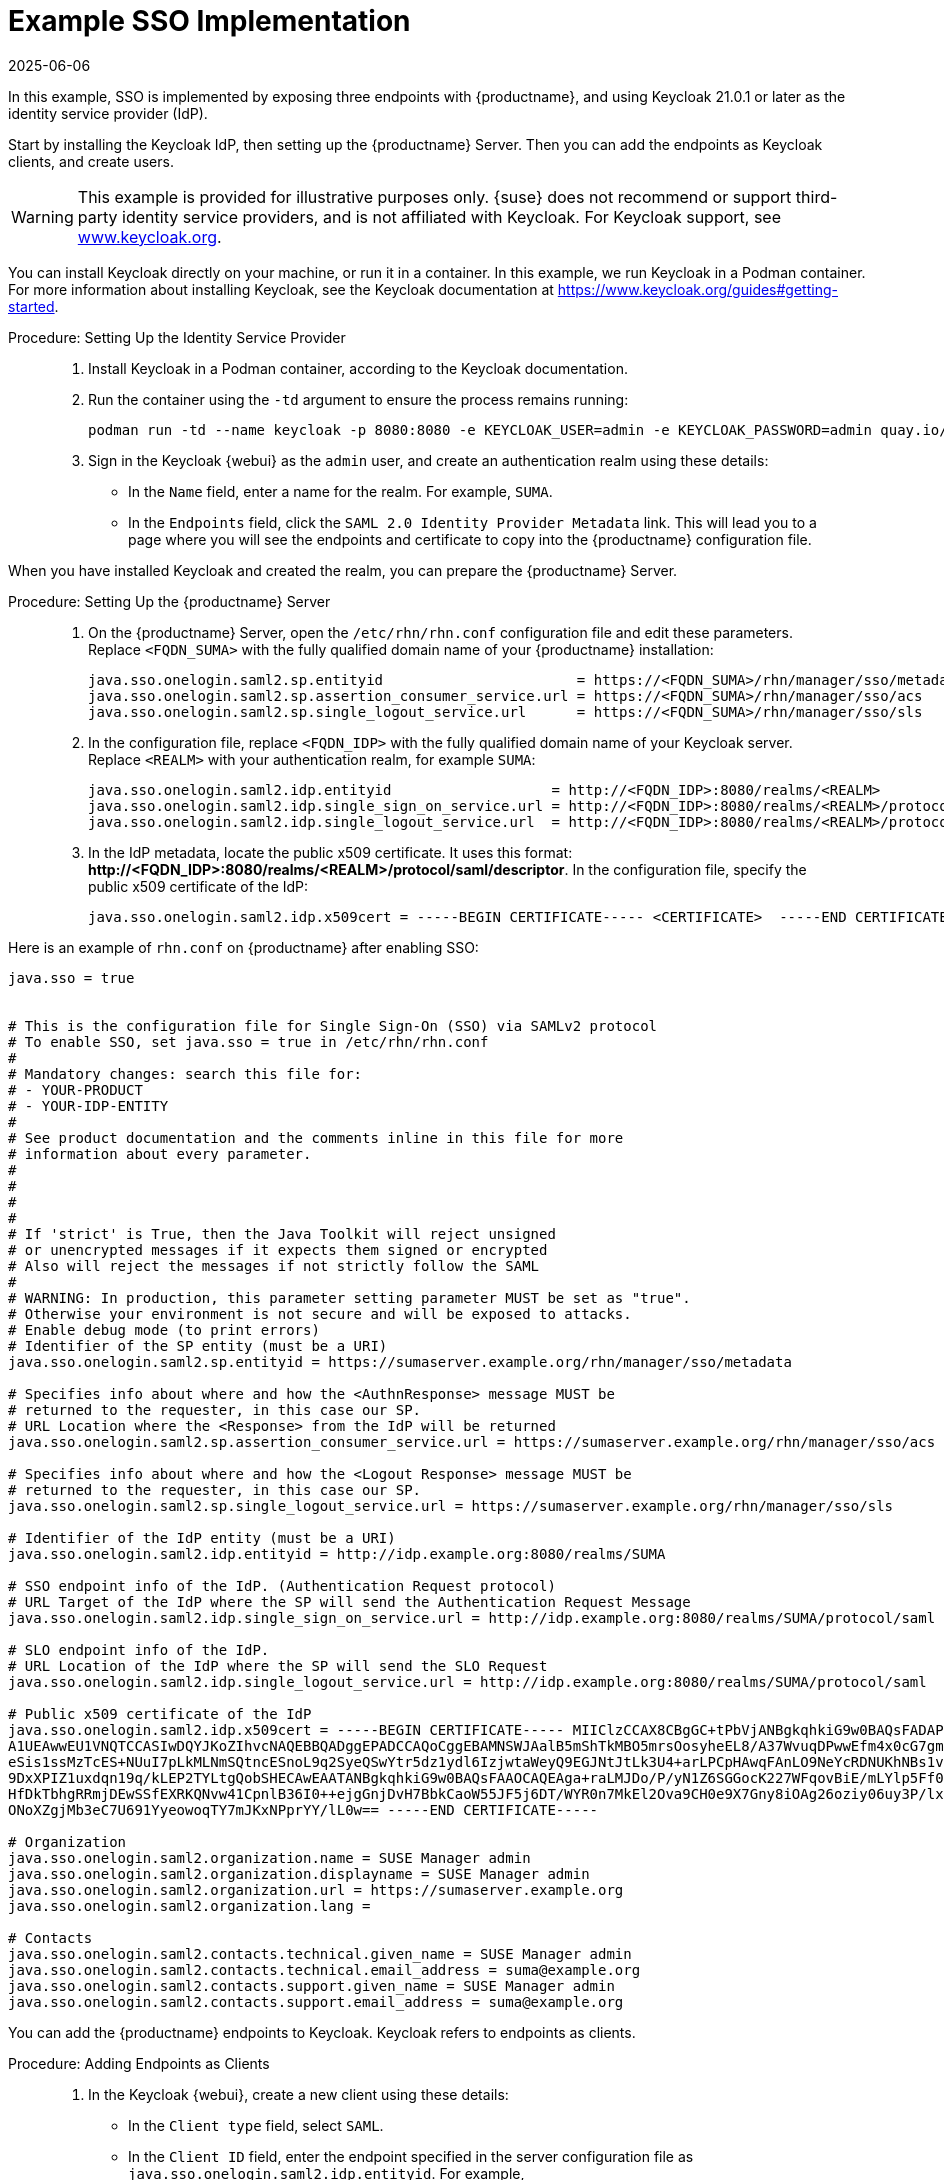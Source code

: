 [[auth-methods-sso-example]]
= Example SSO Implementation
:revdate: 2025-06-06
:page-revdate: {revdate}

In this example, SSO is implemented by exposing three endpoints with {productname}, and using Keycloak 21.0.1 or later as the identity service provider (IdP).

Start by installing the Keycloak IdP, then setting up the {productname} Server.
Then you can add the endpoints as Keycloak clients, and create users.


[WARNING]
====
This example is provided for illustrative purposes only.
{suse} does not recommend or support third-party identity service providers, and is not affiliated with Keycloak.
For Keycloak support, see https://www.keycloak.org/[www.keycloak.org].
====


You can install Keycloak directly on your machine, or run it in a container.
In this example, we run Keycloak in a Podman container.
For more information about installing Keycloak, see the Keycloak documentation at https://www.keycloak.org/guides#getting-started[https://www.keycloak.org/guides#getting-started].


.Procedure: Setting Up the Identity Service Provider
[role=procedure]
____
. Install Keycloak in a Podman container, according to the Keycloak documentation.
. Run the container using the ``-td`` argument to ensure the process remains running:

+

----
podman run -td --name keycloak -p 8080:8080 -e KEYCLOAK_USER=admin -e KEYCLOAK_PASSWORD=admin quay.io/keycloak/keycloak:21.0.1
----

+

. Sign in the Keycloak {webui} as the ``admin`` user, and create an authentication realm using these details:

+

* In the ``Name`` field, enter a name for the realm.
    For example, ``SUMA``.
* In the ``Endpoints`` field, click the ``SAML 2.0 Identity Provider Metadata`` link.
    This will lead you to a page where you will see the endpoints and certificate to copy into the {productname} configuration file.
____


When you have installed Keycloak and created the realm, you can prepare the {productname} Server.


.Procedure: Setting Up the {productname} Server
[role=procedure]
____
. On the {productname} Server, open the [path]``/etc/rhn/rhn.conf`` configuration file and edit these parameters.
    Replace ``<FQDN_SUMA>`` with the fully qualified domain name of your {productname} installation:

+

----
java.sso.onelogin.saml2.sp.entityid                       = https://<FQDN_SUMA>/rhn/manager/sso/metadata
java.sso.onelogin.saml2.sp.assertion_consumer_service.url = https://<FQDN_SUMA>/rhn/manager/sso/acs
java.sso.onelogin.saml2.sp.single_logout_service.url      = https://<FQDN_SUMA>/rhn/manager/sso/sls
----
. In the configuration file, replace ``<FQDN_IDP>`` with the fully qualified domain name of your Keycloak server.
    Replace ``<REALM>`` with your authentication realm, for example ``SUMA``:

+

----
java.sso.onelogin.saml2.idp.entityid                   = http://<FQDN_IDP>:8080/realms/<REALM>
java.sso.onelogin.saml2.idp.single_sign_on_service.url = http://<FQDN_IDP>:8080/realms/<REALM>/protocol/saml
java.sso.onelogin.saml2.idp.single_logout_service.url  = http://<FQDN_IDP>:8080/realms/<REALM>/protocol/saml
----
. In the IdP metadata, locate the public x509 certificate.
    It uses this format: **+http://<FQDN_IDP>:8080/realms/<REALM>/protocol/saml/descriptor+**.
    In the configuration file, specify the public x509 certificate of the IdP:

+

----
java.sso.onelogin.saml2.idp.x509cert = -----BEGIN CERTIFICATE----- <CERTIFICATE>  -----END CERTIFICATE-----
----
____

Here is an example of [path]``rhn.conf`` on {productname} after enabling SSO:
//+
----
java.sso = true


# This is the configuration file for Single Sign-On (SSO) via SAMLv2 protocol
# To enable SSO, set java.sso = true in /etc/rhn/rhn.conf
#
# Mandatory changes: search this file for:
# - YOUR-PRODUCT
# - YOUR-IDP-ENTITY
#
# See product documentation and the comments inline in this file for more
# information about every parameter.
#
#
#
#
# If 'strict' is True, then the Java Toolkit will reject unsigned
# or unencrypted messages if it expects them signed or encrypted
# Also will reject the messages if not strictly follow the SAML
#
# WARNING: In production, this parameter setting parameter MUST be set as "true".
# Otherwise your environment is not secure and will be exposed to attacks.
# Enable debug mode (to print errors)
# Identifier of the SP entity (must be a URI)
java.sso.onelogin.saml2.sp.entityid = https://sumaserver.example.org/rhn/manager/sso/metadata

# Specifies info about where and how the <AuthnResponse> message MUST be
# returned to the requester, in this case our SP.
# URL Location where the <Response> from the IdP will be returned
java.sso.onelogin.saml2.sp.assertion_consumer_service.url = https://sumaserver.example.org/rhn/manager/sso/acs

# Specifies info about where and how the <Logout Response> message MUST be
# returned to the requester, in this case our SP.
java.sso.onelogin.saml2.sp.single_logout_service.url = https://sumaserver.example.org/rhn/manager/sso/sls

# Identifier of the IdP entity (must be a URI)
java.sso.onelogin.saml2.idp.entityid = http://idp.example.org:8080/realms/SUMA

# SSO endpoint info of the IdP. (Authentication Request protocol)
# URL Target of the IdP where the SP will send the Authentication Request Message
java.sso.onelogin.saml2.idp.single_sign_on_service.url = http://idp.example.org:8080/realms/SUMA/protocol/saml

# SLO endpoint info of the IdP.
# URL Location of the IdP where the SP will send the SLO Request
java.sso.onelogin.saml2.idp.single_logout_service.url = http://idp.example.org:8080/realms/SUMA/protocol/saml

# Public x509 certificate of the IdP
java.sso.onelogin.saml2.idp.x509cert = -----BEGIN CERTIFICATE----- MIIClzCCAX8CBgGC+tPbVjANBgkqhkiG9w0BAQsFADAPMQ0wCwYDVQQDDARTVU1BMB4XDTIyMDkwMTIwNTEwNFoXDTMyMDkwMTIwNTI0NFowDzENMAsG
A1UEAwwEU1VNQTCCASIwDQYJKoZIhvcNAQEBBQADggEPADCCAQoCggEBAMNSWJAalB5mShTkMBO5mrsOosyheEL8/A37WvuqDPwwEfm4x0cG7gmMHvONxYXZk+LRyzoQl2sBrNFrbMuwu5dnah5ZSMxQyUu697S280m4vIiegGaFdbgH+g4FGBu
eSis1ssMzTcES+NUuI7pLkMLNmSQtncESnoL9q2SyeQSwYtr5dz1ydl6IzjwtaWeyQ9EGJNtJtLk3U4+arLPCpHAwqFAnLO9NeYcRDNUKhNBs1v5mHP+L066PZu1/DkE0mSgy/+qXaS0CgZVKqz8qB+bvHVuAq9W60g1CjqZKbwvPu72p/7+d8z
9DxXPIZ1uxdqn19q/kLEP2TYLtgQobSHECAwEAATANBgkqhkiG9w0BAQsFAAOCAQEAga+raLMJDo/P/yN1Z6SGGocK227WFqovBiE/mLYlp5Ff0+0jS1US1plSppJ94xOr8j0m7HW0Wu5xCz6oOhzXTEtnfIbeRyr1Rms3BWdxyXgQ9bWUeZMWZ
HfDkTbhgRRmjDEwSSfEXRKQNvw41CpnlB36I0++ejgGnjDvH7BbkCaoW55JF5j6DT/WYR0n7MkEl2Ova9CH0e9X7Gny8iOAg26oziy06uy3P/lx9Z9RmHnvpvN/Q34SGEq9z/HlQVuP12UPj//iT21Jc17OOZFsZQXlGFTG6bXKmO42W8FdUDJU
ONoXZgjMb3eC7U691YyeowoqTY7mJKxNPprYY/lL0w== -----END CERTIFICATE-----

# Organization
java.sso.onelogin.saml2.organization.name = SUSE Manager admin
java.sso.onelogin.saml2.organization.displayname = SUSE Manager admin
java.sso.onelogin.saml2.organization.url = https://sumaserver.example.org
java.sso.onelogin.saml2.organization.lang =

# Contacts
java.sso.onelogin.saml2.contacts.technical.given_name = SUSE Manager admin
java.sso.onelogin.saml2.contacts.technical.email_address = suma@example.org
java.sso.onelogin.saml2.contacts.support.given_name = SUSE Manager admin
java.sso.onelogin.saml2.contacts.support.email_address = suma@example.org
----


You can add the {productname} endpoints to Keycloak.
Keycloak refers to endpoints as clients.


.Procedure: Adding Endpoints as Clients
[role=procedure]
____
. In the Keycloak {webui}, create a new client using these details:

+

* In the ``Client type`` field, select ``SAML``.
* In the ``Client ID`` field, enter the endpoint specified in the server configuration file as ``java.sso.onelogin.saml2.idp.entityid``.
    For example, **+https://<FQDN_SUMA>/rhn/manager/sso/metadata+**.
. In the ``Settings`` tab, fine-tune the client using these details:

+

* Toggle the ``Sign assertions`` switch to ``On``.
* In the ``Signature algorithm`` field, select ``RSA_SHA1``.
* In the ``SAML Signature Key Name`` field, select ``Key ID``.
. In the ``Keys`` tab:

+

* Set ``Client signature required`` to ``Off``.
. In the ``Advanced`` tab, in the ``Fine Grain SAML Endpoint Configuration`` section, add the two endpoints using these details:

+

* In both the ``Assertion Consumer Service`` fields, enter the endpoint specified in the server configuration file as ``java.sso.onelogin.saml2.sp.assertion_consumer_service.url``.
    For example, **+https://<FQDN_SUMA>/rhn/manager/sso/acs+**.

* In both the ``Logout Service`` fields, enter the endpoint specified in the server configuration file as ``java.sso.onelogin.saml2.sp.single_logout_service.url``.
    For example, **+https://<FQDN_SUMA>/rhn/manager/sso/sls+**.
____

When you have added the endpoints as clients, you can configure the client scope, and map the users between Keycloak and {productname}.


.Procedure: Configuring Client Scope and Mappers
[role=procedure]
____
. In the Keycloak {webui}, navigate to the menu:Clients[Client scopes] tab and assign ``role_list`` as the default client scope.

. Navigate to the menu:Client_scopes[Mappers] tab and add a mapper for user attribute ``uid``, using the default values.
    This SAML attribute is expected by {productname}.

. Navigate to the menu:Client_scopes[Mappers] and click on ``role_list`` mapper. Set ``Single Role Attribute`` to ``On``.

. Navigate to the menu:Users[Admin] section and create an administrative user.
    This user does not need to match the {productname} administrative user.

. Navigate to the menu:Users[Role mappings] tab, add an attribute named ``uid`` with a value that matches the username of the {productname} administrative user.

. Navigate to the menu:Users[Credentials] tab, and set the same password as used by the {productname} administrative user.
. Save your changes.
____

When you have completed the configuration, you can test that the installation is working as expected.
Restart the {productname} Server to pick up your changes, and navigate to the {productname} {webui}.
If your installation is working correctly, you are redirected to the Keycloak SSO page, where you can authenticate successfully.
